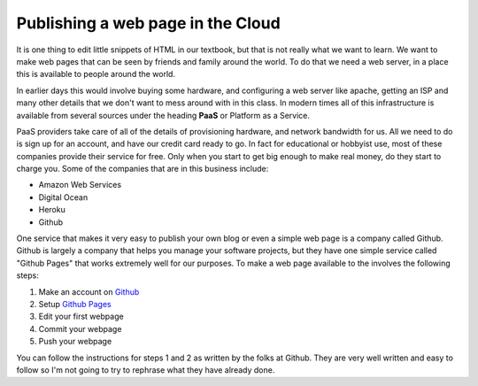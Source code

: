 Publishing a web page in the Cloud
==================================

It is one thing to edit little snippets of HTML in our textbook, but that is not really what we want to learn.  We want to make web pages that can be seen by friends and family around the world.  To do that we need a web server, in a place this is available to people around the world.

In earlier days this would involve buying some hardware, and configuring a web server like apache, getting an ISP and many other details that we don't want to mess around with in this class.  In modern times all of this infrastructure is available from several sources under the heading **PaaS** or Platform as a Service.

PaaS providers take care of all of the details of provisioning hardware, and network bandwidth for us.  All we need to do is sign up for an account, and have our credit card ready to go.  In fact for educational or hobbyist use, most of these companies provide their service for free.  Only when you start to get big enough to make real money, do they start to charge you.  Some of the companies that are in this business include:

* Amazon Web Services
* Digital Ocean
* Heroku
* Github

One service that makes it very easy to publish your own blog or even a simple web page is a company called Github.  Github is largely a company that helps you manage your software projects, but they have one simple service called "Github Pages" that works extremely well for our purposes.  To make a web page available to the involves the following steps:

1.  Make an account on `Github <https://github.com/join>`_
2.  Setup `Github Pages <https://pages.github.com>`_
3.  Edit your first webpage
4.  Commit your webpage
5.  Push your webpage

You can follow the instructions for steps 1 and 2 as written by the folks at Github.  They are very well written and easy to follow so I'm not going to try to rephrase what they have already done.

